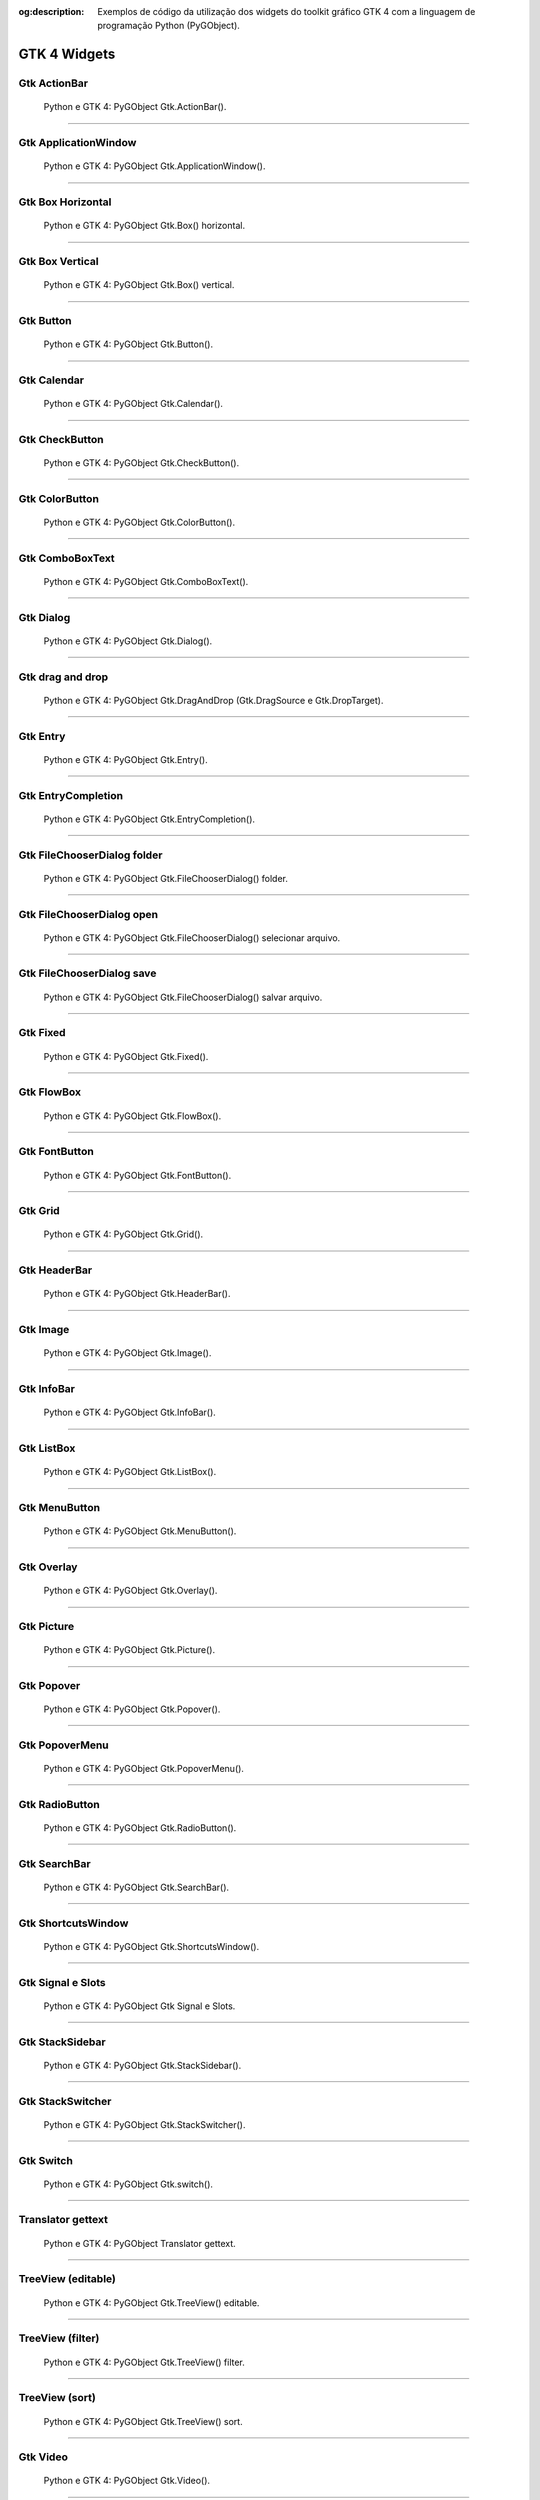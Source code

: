 :og:description: Exemplos de código da utilização dos widgets do toolkit gráfico GTK 4 com a linguagem de programação Python (PyGObject).

.. meta::
   :description: Exemplos de código da utilização dos widgets do toolkit gráfico GTK 4 com a linguagem de programação Python (PyGObject).
   :keywords: GTK, GTK 4, Python, PyGObject, XML, Blueprint

GTK 4 Widgets
=============

Gtk ActionBar
-------------

.. figure:: ../images/gtk4-widgets/gtk-4-pygobject-actionbar.webp
   :alt: Python e GTK 4: PyGObject Gtk.ActionBar().

   Python e GTK 4: PyGObject Gtk.ActionBar().

.. tab:: Python

   ..  literalinclude:: ../../src/gtk4-widgets/actionbar/MainWindow.py

.. tab:: Python load ui

   ..  literalinclude:: ../../src/gtk4-widgets/actionbar/ui/MainWindow.py

.. tab:: UI

   ..  literalinclude:: ../../src/gtk4-widgets/actionbar/ui/MainWindow.ui
      :language: html

.. tab:: Blueprint

   ..  literalinclude:: ../../src/gtk4-widgets/actionbar/ui/MainWindow.blp

--------------

Gtk ApplicationWindow
---------------------

.. figure:: ../images/gtk4-widgets/gtk-4-pygobject-applicationwindow.webp
   :alt: Python e GTK 4: PyGObject Gtk.ApplicationWindow().

   Python e GTK 4: PyGObject Gtk.ApplicationWindow().

.. tab:: Python

   ..  literalinclude:: ../../src/gtk4-widgets/applicationwindow/MainWindow.py

.. tab:: Python load ui

   ..  literalinclude:: ../../src/gtk4-widgets/applicationwindow/ui/MainWindow.py

.. tab:: UI

   ..  literalinclude:: ../../src/gtk4-widgets/applicationwindow/ui/MainWindow.ui
      :language: html

.. tab:: Blueprint

   ..  literalinclude:: ../../src/gtk4-widgets/applicationwindow/ui/MainWindow.blp

--------------

Gtk Box Horizontal
------------------

.. figure:: ../images/gtk4-widgets/gtk-4-pygobject-box-horizontal.webp
   :alt: Python e GTK 4: PyGObject Gtk.Box() horizontal.

   Python e GTK 4: PyGObject Gtk.Box() horizontal.

.. tab:: Python

   ..  literalinclude:: ../../src/gtk4-widgets/box-horizontal/MainWindow.py

.. tab:: Python load ui

   ..  literalinclude:: ../../src/gtk4-widgets/box-horizontal/ui/MainWindow.py

.. tab:: UI

   ..  literalinclude:: ../../src/gtk4-widgets/box-horizontal/ui/MainWindow.ui
      :language: html

.. tab:: Blueprint

   ..  literalinclude:: ../../src/gtk4-widgets/box-horizontal/ui/MainWindow.blp

--------------

Gtk Box Vertical
----------------

.. figure:: ../images/gtk4-widgets/gtk-4-pygobject-box-vertical.webp
   :alt: Python e GTK 4: PyGObject Gtk.Box() vertical.

   Python e GTK 4: PyGObject Gtk.Box() vertical.

.. tab:: Python

   ..  literalinclude:: ../../src/gtk4-widgets/box-vertical/MainWindow.py

.. tab:: Python load ui

   ..  literalinclude:: ../../src/gtk4-widgets/box-vertical/ui/MainWindow.py
   
.. tab:: UI

   ..  literalinclude:: ../../src/gtk4-widgets/box-vertical/ui/MainWindow.ui
      :language: html

.. tab:: Blueprint

   ..  literalinclude:: ../../src/gtk4-widgets/box-vertical/ui/MainWindow.blp

--------------

Gtk Button
----------

.. figure:: ../images/gtk4-widgets/gtk-4-pygobject-button.webp
   :alt: Python e GTK 4: PyGObject Gtk.Button().

   Python e GTK 4: PyGObject Gtk.Button().

.. tab:: Python

   ..  literalinclude:: ../../src/gtk4-widgets/button/MainWindow.py

.. tab:: Python load ui

   ..  literalinclude:: ../../src/gtk4-widgets/button/ui/MainWindow.py

.. tab:: UI

   ..  literalinclude:: ../../src/gtk4-widgets/button/ui/MainWindow.ui
      :language: html

.. tab:: Blueprint

   ..  literalinclude:: ../../src/gtk4-widgets/button/ui/MainWindow.blp

--------------

Gtk Calendar
------------

.. figure:: ../images/gtk4-widgets/gtk-4-pygobject-calendar.webp
   :alt: Python e GTK 4: PyGObject Gtk.Calendar().

   Python e GTK 4: PyGObject Gtk.Calendar().

.. tab:: Python

   ..  literalinclude:: ../../src/gtk4-widgets/calendar/MainWindow.py

.. tab:: Python load ui

   ..  literalinclude:: ../../src/gtk4-widgets/calendar/ui/MainWindow.py

.. tab:: UI

   ..  literalinclude:: ../../src/gtk4-widgets/calendar/ui/MainWindow.ui
      :language: html
      
.. tab:: Blueprint

   ..  literalinclude:: ../../src/gtk4-widgets/calendar/ui/MainWindow.blp

--------------

Gtk CheckButton
---------------

.. figure:: ../images/gtk4-widgets/gtk-4-pygobject-checkbutton.webp
   :alt: Python e GTK 4: PyGObject Gtk.CheckButton().

   Python e GTK 4: PyGObject Gtk.CheckButton().

.. tab:: Python

   ..  literalinclude:: ../../src/gtk4-widgets/checkbutton/MainWindow.py

.. tab:: Python load ui

   ..  literalinclude:: ../../src/gtk4-widgets/checkbutton/ui/MainWindow.py

.. tab:: UI

   ..  literalinclude:: ../../src/gtk4-widgets/checkbutton/ui/MainWindow.ui
      :language: html

.. tab:: Blueprint

   ..  literalinclude:: ../../src/gtk4-widgets/checkbutton/ui/MainWindow.blp

--------------

Gtk ColorButton
---------------

.. figure:: ../images/gtk4-widgets/gtk-4-pygobject-colorbutton.webp
   :alt: Python e GTK 4: PyGObject Gtk.ColorButton().

   Python e GTK 4: PyGObject Gtk.ColorButton().

.. tab:: Python

   ..  literalinclude:: ../../src/gtk4-widgets/colorbutton/MainWindow.py

.. tab:: Python load ui

   ..  literalinclude:: ../../src/gtk4-widgets/colorbutton/ui/MainWindow.py

.. tab:: UI

   ..  literalinclude:: ../../src/gtk4-widgets/colorbutton/ui/MainWindow.ui
      :language: html

.. tab:: Blueprint

   ..  literalinclude:: ../../src/gtk4-widgets/colorbutton/ui/MainWindow.blp

--------------

Gtk ComboBoxText
----------------

.. figure:: ../images/gtk4-widgets/gtk-4-pygobject-comboboxtext.webp
   :alt: Python e GTK 4: PyGObject Gtk.ComboBoxText().

   Python e GTK 4: PyGObject Gtk.ComboBoxText().

.. tab:: Python

   ..  literalinclude:: ../../src/gtk4-widgets/comboboxtext/MainWindow.py
   
.. tab:: Python load ui

   ..  literalinclude:: ../../src/gtk4-widgets/comboboxtext/ui/MainWindow.py

.. tab:: UI

   ..  literalinclude:: ../../src/gtk4-widgets/comboboxtext/ui/MainWindow.ui
      :language: html

.. tab:: Blueprint

   ..  literalinclude:: ../../src/gtk4-widgets/comboboxtext/ui/MainWindow.blp

--------------

Gtk Dialog
----------

.. figure:: ../images/gtk4-widgets/gtk-4-pygobject-dialog.webp
   :alt: Python e GTK 4: PyGObject Gtk.Dialog().

   Python e GTK 4: PyGObject Gtk.Dialog().

.. tab:: Python

   ..  literalinclude:: ../../src/gtk4-widgets/dialog/MainWindow.py

--------------

Gtk drag and drop
-----------------

.. figure:: ../images/gtk4-widgets/gtk-4-pygobject-drag-and-drop.webp
   :alt: Python e GTK 4: PyGObject Gtk.DragAndDrop (Gtk.DragSource e Gtk.DropTarget).

   Python e GTK 4: PyGObject Gtk.DragAndDrop (Gtk.DragSource e Gtk.DropTarget).

.. tab:: Python

   ..  literalinclude:: ../../src/gtk4-widgets/drag-and-drop/MainWindow.py

--------------

Gtk Entry
---------

.. figure:: ../images/gtk4-widgets/gtk-4-pygobject-entry.webp
   :alt: Python e GTK 4: PyGObject Gtk.Entry().

   Python e GTK 4: PyGObject Gtk.Entry().

.. tab:: Python

   ..  literalinclude:: ../../src/gtk4-widgets/entry/MainWindow.py

.. tab:: Python load ui

   ..  literalinclude:: ../../src/gtk4-widgets/entry/ui/MainWindow.py

.. tab:: UI

   ..  literalinclude:: ../../src/gtk4-widgets/entry/ui/MainWindow.ui
      :language: html

.. tab:: Blueprint

   ..  literalinclude:: ../../src/gtk4-widgets/entry/ui/MainWindow.blp

--------------

Gtk EntryCompletion
-------------------

.. figure:: ../images/gtk4-widgets/gtk-4-pygobject-entry-completion.webp
   :alt: Python e GTK 4: PyGObject Gtk.EntryCompletion().

   Python e GTK 4: PyGObject Gtk.EntryCompletion().

.. tab:: Python

   ..  literalinclude:: ../../src/gtk4-widgets/entry-completion/MainWindow.py

.. tab:: UI

   ..  literalinclude:: ../../src/gtk4-widgets/entry-completion/ui/MainWindow.ui
      :language: html

--------------

Gtk FileChooserDialog folder
----------------------------

.. figure:: ../images/gtk4-widgets/gtk-4-pygobject-file-chooser-dialog-folder.webp
   :alt: Python e GTK 4: PyGObject Gtk.FileChooserDialog() folder.

   Python e GTK 4: PyGObject Gtk.FileChooserDialog() folder.

.. tab:: Python

   ..  literalinclude:: ../../src/gtk4-widgets/file-chooser-dialog-folder/MainWindow.py

--------------

Gtk FileChooserDialog open
--------------------------

.. figure:: ../images/gtk4-widgets/gtk-4-pygobject-file-chooser-dialog-open.webp
   :alt: Python e GTK 4: PyGObject Gtk.FileChooserDialog() selecionar arquivo.

   Python e GTK 4: PyGObject Gtk.FileChooserDialog() selecionar arquivo.

.. tab:: Python

   ..  literalinclude:: ../../src/gtk4-widgets/file-chooser-dialog-open/MainWindow.py

--------------

Gtk FileChooserDialog save
--------------------------

.. figure:: ../images/gtk4-widgets/gtk-4-pygobject-file-chooser-dialog-save.webp
   :alt: Python e GTK 4: PyGObject Gtk.FileChooserDialog() salvar arquivo.

   Python e GTK 4: PyGObject Gtk.FileChooserDialog() salvar arquivo.

.. tab:: Python

   ..  literalinclude:: ../../src/gtk4-widgets/file-chooser-dialog-save/MainWindow.py

--------------

Gtk Fixed
---------

.. figure:: ../images/gtk4-widgets/gtk-4-pygobject-fixed.webp
   :alt: Python e GTK 4: PyGObject Gtk.Fixed().

   Python e GTK 4: PyGObject Gtk.Fixed().

.. tab:: Python

   ..  literalinclude:: ../../src/gtk4-widgets/fixed/MainWindow.py

.. tab:: UI

   ..  literalinclude:: ../../src/gtk4-widgets/fixed/ui/MainWindow.ui
      :language: html

.. tab:: Blueprint

   ..  literalinclude:: ../../src/gtk4-widgets/fixed/ui/MainWindow.blp

--------------

Gtk FlowBox
-----------

.. figure:: ../images/gtk4-widgets/gtk-4-pygobject-flowbox.webp
   :alt: Python e GTK 4: PyGObject Gtk.FlowBox().

   Python e GTK 4: PyGObject Gtk.FlowBox().

.. tab:: Python

   ..  literalinclude:: ../../src/gtk4-widgets/flowbox/MainWindow.py

.. tab:: UI

   ..  literalinclude:: ../../src/gtk4-widgets/flowbox/ui/MainWindow.ui
      :language: html

.. tab:: Blueprint

   ..  literalinclude:: ../../src/gtk4-widgets/flowbox/ui/MainWindow.blp

--------------

Gtk FontButton
--------------

.. figure:: ../images/gtk4-widgets/gtk-4-pygobject-fontbutton.webp
   :alt: Python e GTK 4: PyGObject Gtk.FontButton().

   Python e GTK 4: PyGObject Gtk.FontButton().

.. tab:: Python

   ..  literalinclude:: ../../src/gtk4-widgets/fontbutton/MainWindow.py

.. tab:: UI

   ..  literalinclude:: ../../src/gtk4-widgets/fontbutton/ui/MainWindow.ui
      :language: html

.. tab:: Blueprint

   ..  literalinclude:: ../../src/gtk4-widgets/fontbutton/ui/MainWindow.blp

--------------

Gtk Grid
--------

.. figure:: ../images/gtk4-widgets/gtk-4-pygobject-grid.webp
   :alt: Python e GTK 4: PyGObject Gtk.Grid().

   Python e GTK 4: PyGObject Gtk.Grid().

.. tab:: Python

   ..  literalinclude:: ../../src/gtk4-widgets/grid/MainWindow.py

.. tab:: UI

   ..  literalinclude:: ../../src/gtk4-widgets/grid/ui/MainWindow.ui
      :language: html

.. tab:: Blueprint

   ..  literalinclude:: ../../src/gtk4-widgets/grid/ui/MainWindow.blp

--------------

Gtk HeaderBar
-------------

.. figure:: ../images/gtk4-widgets/gtk-4-pygobject-headerbar.webp
   :alt: Python e GTK 4: PyGObject Gtk.HeaderBar().

   Python e GTK 4: PyGObject Gtk.HeaderBar().

.. tab:: Python

   ..  literalinclude:: ../../src/gtk4-widgets/headerbar/MainWindow.py

.. tab:: UI

   ..  literalinclude:: ../../src/gtk4-widgets/headerbar/ui/MainWindow.ui
      :language: html

.. tab:: Blueprint

   ..  literalinclude:: ../../src/gtk4-widgets/headerbar/ui/MainWindow.blp

--------------

Gtk Image
---------

.. figure:: ../images/gtk4-widgets/gtk-4-pygobject-image.webp
   :alt: Python e GTK 4: PyGObject Gtk.Image().

   Python e GTK 4: PyGObject Gtk.Image().

.. tab:: Python

   ..  literalinclude:: ../../src/gtk4-widgets/image/MainWindow.py

.. tab:: UI

   ..  literalinclude:: ../../src/gtk4-widgets/image/ui/MainWindow.ui
      :language: html

.. tab:: Blueprint

   ..  literalinclude:: ../../src/gtk4-widgets/image/ui/MainWindow.blp

--------------

Gtk InfoBar
-----------

.. figure:: ../images/gtk4-widgets/gtk-4-pygobject-infobar.webp
   :alt: Python e GTK 4: PyGObject Gtk.InfoBar().

   Python e GTK 4: PyGObject Gtk.InfoBar().

.. tab:: Python

   ..  literalinclude:: ../../src/gtk4-widgets/infobar/MainWindow.py

.. tab:: UI

   ..  literalinclude:: ../../src/gtk4-widgets/infobar/ui/MainWindow.ui
      :language: html

.. tab:: Blueprint

   ..  literalinclude:: ../../src/gtk4-widgets/infobar/ui/MainWindow.blp

--------------

Gtk ListBox
-----------

.. figure:: ../images/gtk4-widgets/gtk-4-pygobject-listbox.webp
   :alt: Python e GTK 4: PyGObject Gtk.ListBox().

   Python e GTK 4: PyGObject Gtk.ListBox().

.. tab:: Python

   ..  literalinclude:: ../../src/gtk4-widgets/listbox/MainWindow.py

.. tab:: UI

   ..  literalinclude:: ../../src/gtk4-widgets/listbox/ui/MainWindow.ui
      :language: html

.. tab:: Blueprint

   ..  literalinclude:: ../../src/gtk4-widgets/listbox/ui/MainWindow.blp

--------------

Gtk MenuButton
--------------

.. figure:: ../images/gtk4-widgets/gtk-4-pygobject-menubutton.webp
   :alt: Python e GTK 4: PyGObject Gtk.MenuButton().

   Python e GTK 4: PyGObject Gtk.MenuButton().

.. tab:: Python

   ..  literalinclude:: ../../src/gtk4-widgets/menubutton/MainWindow.py

.. tab:: UI

   ..  literalinclude:: ../../src/gtk4-widgets/menubutton/ui/MainWindow.ui
      :language: html

.. tab:: Blueprint

   ..  literalinclude:: ../../src/gtk4-widgets/menubutton/ui/MainWindow.blp

--------------

Gtk Overlay
-----------

.. figure:: ../images/gtk4-widgets/gtk-4-pygobject-overlay.webp
   :alt: Python e GTK 4: PyGObject Gtk.Overlay().

   Python e GTK 4: PyGObject Gtk.Overlay().

.. tab:: Python

   ..  literalinclude:: ../../src/gtk4-widgets/overlay/MainWindow.py

--------------

Gtk Picture
-----------

.. figure:: ../images/gtk4-widgets/gtk-4-pygobject-picture.webp
   :alt: Python e GTK 4: PyGObject Gtk.Picture().

   Python e GTK 4: PyGObject Gtk.Picture().

.. tab:: Python

   ..  literalinclude:: ../../src/gtk4-widgets/picture/MainWindow.py

--------------

Gtk Popover
-----------

.. figure:: ../images/gtk4-widgets/gtk-4-pygobject-popover.webp
   :alt: Python e GTK 4: PyGObject Gtk.Popover().

   Python e GTK 4: PyGObject Gtk.Popover().

.. tab:: Python

   ..  literalinclude:: ../../src/gtk4-widgets/popover/MainWindow.py

--------------

Gtk PopoverMenu
---------------

.. figure:: ../images/gtk4-widgets/gtk-4-pygobject-popover-menu.webp
   :alt: Python e GTK 4: PyGObject Gtk.PopoverMenu().

   Python e GTK 4: PyGObject Gtk.PopoverMenu().

.. tab:: Python

   ..  literalinclude:: ../../src/gtk4-widgets/popover-menu/MainWindow.py

--------------

Gtk RadioButton
---------------

.. figure:: ../images/gtk4-widgets/gtk-4-pygobject-radiobutton.webp
   :alt: Python e GTK 4: PyGObject Gtk.RadioButton().

   Python e GTK 4: PyGObject Gtk.RadioButton().

.. tab:: Python

   ..  literalinclude:: ../../src/gtk4-widgets/radiobutton/MainWindow.py

--------------

Gtk SearchBar
-------------

.. figure:: ../images/gtk4-widgets/gtk-4-pygobject-searchbar.webp
   :alt: Python e GTK 4: PyGObject Gtk.SearchBar().

   Python e GTK 4: PyGObject Gtk.SearchBar().

.. tab:: Python

   ..  literalinclude:: ../../src/gtk4-widgets/searchbar/MainWindow.py

--------------

Gtk ShortcutsWindow
-------------------

.. figure:: ../images/gtk4-widgets/gtk-4-pygobject-shortcuts-window.webp
   :alt: Python e GTK 4: PyGObject Gtk.ShortcutsWindow().

   Python e GTK 4: PyGObject Gtk.ShortcutsWindow().

.. tab:: Python load ui

   .. literalinclude:: ../../src/gtk4-widgets/shortcuts-window/ui/MainWindow.py

.. tab:: UI

   .. literalinclude:: ../../src/gtk4-widgets/shortcuts-window/ui/ShortcutsWindow.ui
      :language: html

.. tab:: Blueprint

   .. literalinclude:: ../../src/gtk4-widgets/shortcuts-window/ui/ShortcutsWindow.blp

--------------

Gtk Signal e Slots
------------------

.. figure:: ../images/gtk4-widgets/gtk-4-pygobject-signals-e-slots.webp
   :alt: Python e GTK 4: PyGObject Gtk Signal e Slots.

   Python e GTK 4: PyGObject Gtk Signal e Slots.

.. tab:: Python

   ..  literalinclude:: ../../src/gtk4-widgets/signals-and-slots/MainWindow.py

.. tab:: UI

   ..  literalinclude:: ../../src/gtk4-widgets/signals-and-slots/ui/MainWindow.ui
      :language: html

.. tab:: Blueprint

   ..  literalinclude:: ../../src/gtk4-widgets/signals-and-slots/ui/MainWindow.blp

--------------

Gtk StackSidebar
----------------

.. figure:: ../images/gtk4-widgets/gtk-4-pygobject-stacksidebar.webp
   :alt: Python e GTK 4: PyGObject Gtk.StackSidebar().

   Python e GTK 4: PyGObject Gtk.StackSidebar().

.. tab:: Python

   ..  literalinclude:: ../../src/gtk4-widgets/stacksidebar/MainWindow.py

--------------

Gtk StackSwitcher
-----------------

.. figure:: ../images/gtk4-widgets/gtk-4-pygobject-stackswitcher.webp
   :alt: Python e GTK 4: PyGObject Gtk.StackSwitcher().

   Python e GTK 4: PyGObject Gtk.StackSwitcher().

.. tab:: Python

   ..  literalinclude:: ../../src/gtk4-widgets/stackswitcher/MainWindow.py

.. tab:: UI

   ..  literalinclude:: ../../src/gtk4-widgets/stackswitcher/ui/MainWindow.ui
      :language: html

.. tab:: Blueprint

   ..  literalinclude:: ../../src/gtk4-widgets/stackswitcher/ui/MainWindow.blp

--------------

Gtk Switch
----------

.. figure:: ../images/gtk4-widgets/gtk-4-pygobject-switch.webp
   :alt: Python e GTK 4: PyGObject Gtk.switch().

   Python e GTK 4: PyGObject Gtk.switch().

.. tab:: Python

   ..  literalinclude:: ../../src/gtk4-widgets/switch/MainWindow.py

--------------

Translator gettext
------------------

.. figure:: ../images/gtk4-widgets/gtk-4-pygobject-translator-gettext.webp
   :alt: Python e GTK 4: PyGObject Translator gettext.

   Python e GTK 4: PyGObject Translator gettext.

.. tab:: Python

   ..  literalinclude:: ../../src/gtk4-widgets/translator-gettext/MainWindow.py

--------------

TreeView (editable)
-------------------

.. figure:: ../images/gtk4-widgets/gtk-4-pygobject-treeview-editable.webp
   :alt: Python e GTK 4: PyGObject Gtk.TreeView() editable.

   Python e GTK 4: PyGObject Gtk.TreeView() editable.

.. tab:: Python

   ..  literalinclude:: ../../src/gtk4-widgets/treeview-liststore-editable/MainWindow.py

--------------

TreeView (filter)
-----------------

.. figure:: ../images/gtk4-widgets/gtk-4-pygobject-treeview-filter.webp
   :alt: Python e GTK 4: PyGObject Gtk.TreeView() filter.

   Python e GTK 4: PyGObject Gtk.TreeView() filter.

.. tab:: Python

   ..  literalinclude:: ../../src/gtk4-widgets/treeview-liststore-filter/MainWindow.py

--------------

TreeView (sort)
---------------

.. figure:: ../images/gtk4-widgets/gtk-4-pygobject-treeview-sort.webp
   :alt: Python e GTK 4: PyGObject Gtk.TreeView() sort.

   Python e GTK 4: PyGObject Gtk.TreeView() sort.

.. tab:: Python

   ..  literalinclude:: ../../src/gtk4-widgets/treeview-liststore-sort/MainWindow.py

--------------

Gtk Video
---------

.. figure:: ../images/gtk4-widgets/gtk-4-pygobject-video.webp
   :alt: Python e GTK 4: PyGObject Gtk.Video().

   Python e GTK 4: PyGObject Gtk.Video().

.. tab:: Python

   ..  literalinclude:: ../../src/gtk4-widgets/video/MainWindow.py

--------------

Gtk Window
----------

.. figure:: ../images/gtk4-widgets/gtk-4-pygobject-window.webp
   :alt: Python e GTK 4: PyGObject Gtk.Window().

   Python e GTK 4: PyGObject Gtk.Window().

.. tab:: Python

   ..  literalinclude:: ../../src/gtk4-widgets/window/MainWindow.py
